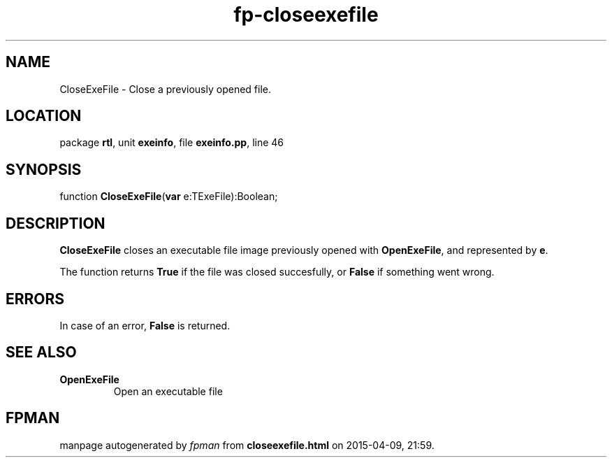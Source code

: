 .\" file autogenerated by fpman
.TH "fp-closeexefile" 3 "2014-03-14" "fpman" "Free Pascal Programmer's Manual"
.SH NAME
CloseExeFile - Close a previously opened file.
.SH LOCATION
package \fBrtl\fR, unit \fBexeinfo\fR, file \fBexeinfo.pp\fR, line 46
.SH SYNOPSIS
function \fBCloseExeFile\fR(\fBvar\fR e:TExeFile):Boolean;
.SH DESCRIPTION
\fBCloseExeFile\fR closes an executable file image previously opened with \fBOpenExeFile\fR, and represented by \fBe\fR.

The function returns \fBTrue\fR if the file was closed succesfully, or \fBFalse\fR if something went wrong.


.SH ERRORS
In case of an error, \fBFalse\fR is returned.


.SH SEE ALSO
.TP
.B OpenExeFile
Open an executable file

.SH FPMAN
manpage autogenerated by \fIfpman\fR from \fBcloseexefile.html\fR on 2015-04-09, 21:59.

